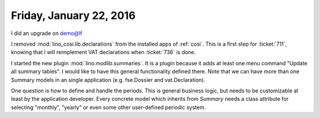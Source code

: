 ========================
Friday, January 22, 2016
========================

I did an upgrade on demo@lf


I removed :mod:`lino_cosi.lib.declarations` from the installed apps of
:ref:`cosi`.  This is a first step for :ticket:`711`, knowing that I
will reimplement VAT declarations when :ticket:`736` is done.

I started the new plugin :mod:`lino.modlib.summaries`. It is a plugin
because it adds at least one menu command "Update all summary tables".
I would like to have this general functionality defined there. Note
that we can have more than one Summary models in an single application
(e.g. fse.Dossier and vat.Declaration). 

One question is how to define and handle the periods.  This is general
business logic, but needs to be customizable at least by the
application developer.  Every concrete model which inherits from
`Summary` needs a class attribute for selecting "monthly", "yearly" or
even some other user-defined periodic system.


